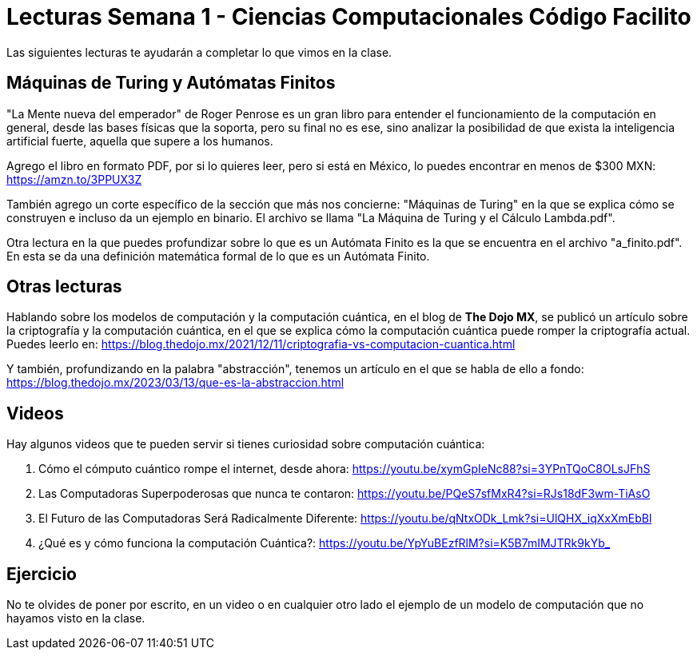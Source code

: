 = Lecturas Semana 1 - Ciencias Computacionales Código Facilito

Las siguientes lecturas te ayudarán a completar lo que vimos en la clase.

== Máquinas de Turing y Autómatas Finitos

"La Mente nueva del emperador" de Roger Penrose es un gran libro para entender el funcionamiento de la computación en general, desde las bases físicas que la soporta, pero su final no es ese, sino analizar la posibilidad de que exista la inteligencia artificial fuerte, aquella que supere a los humanos.

Agrego el libro en formato PDF, por si lo quieres leer, pero si está en México, lo puedes encontrar en menos de $300 MXN: https://amzn.to/3PPUX3Z

También agrego un corte específico de la sección que más nos concierne: "Máquinas de Turing" en la que se explica cómo se construyen e incluso da un ejemplo en binario. El archivo se llama "La Máquina de Turing y el Cálculo Lambda.pdf".

Otra lectura en la que puedes profundizar sobre lo que es un Autómata Finito es la que se encuentra en el archivo "a_finito.pdf". En esta se da una definición matemática formal de lo que es un Autómata Finito.


== Otras lecturas

Hablando sobre los modelos de computación y la computación cuántica, en el blog de *The Dojo MX*, se publicó un artículo sobre la criptografía y la computación cuántica, en el que se explica cómo la computación cuántica puede romper la criptografía actual. Puedes leerlo en: https://blog.thedojo.mx/2021/12/11/criptografia-vs-computacion-cuantica.html

Y también, profundizando en la palabra "abstracción", tenemos un artículo en el que se habla de ello a fondo: https://blog.thedojo.mx/2023/03/13/que-es-la-abstraccion.html

== Videos

Hay algunos videos que te pueden servir si tienes curiosidad sobre computación cuántica:

1. Cómo el cómputo cuántico rompe el internet, desde ahora: https://youtu.be/xymGpIeNc88?si=3YPnTQoC8OLsJFhS
2. Las Computadoras Superpoderosas que nunca te contaron: https://youtu.be/PQeS7sfMxR4?si=RJs18dF3wm-TiAsO
3. El Futuro de las Computadoras Será Radicalmente Diferente: https://youtu.be/qNtxODk_Lmk?si=UlQHX_iqXxXmEbBl
4. ¿Qué es y cómo funciona la computación Cuántica?: https://youtu.be/YpYuBEzfRlM?si=K5B7mIMJTRk9kYb_

== Ejercicio

No te olvides de poner por escrito, en un video o en cualquier otro lado el ejemplo de un modelo de computación que no hayamos visto en la clase.
